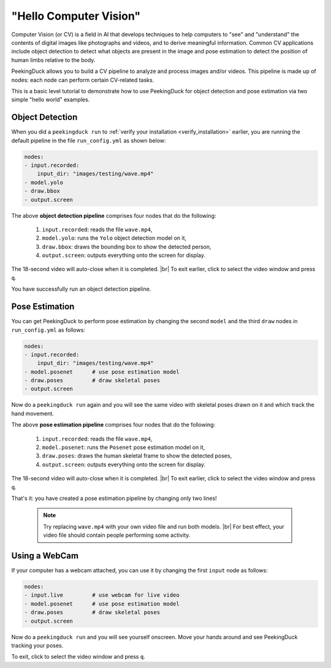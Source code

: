 ***********************
"Hello Computer Vision"
***********************

.. |br| raw:: html

   <br />

Computer Vision (or CV) is a field in AI that develops techniques to help
computers to "see" and "understand" the contents of digital images like
photographs and videos, and to derive meaningful information.
Common CV applications include object detection to detect what objects are
present in the image and pose estimation to detect the position of human limbs
relative to the body.

PeekingDuck allows you to build a CV pipeline to analyze and process images
and/or videos. This pipeline is made up of nodes: each node can perform certain
CV-related tasks.

This is a basic level tutorial to demonstrate how to use PeekingDuck for object
detection and pose estimation via two simple "hello world" examples.


Object Detection
================

When you did a ``peekingduck run`` to :ref:`verify your installation
<verify_installation>` earlier, you are running the default pipeline in the file
``run_config.yml`` as shown below:

.. code-block:: yaml

   nodes:
   - input.recorded:
       input_dir: "images/testing/wave.mp4"
   - model.yolo
   - draw.bbox
   - output.screen

The above **object detection pipeline** comprises four nodes that do the following:

    #. ``input.recorded``: reads the file ``wave.mp4``,

    #. ``model.yolo``: runs the ``Yolo`` object detection model on it,

    #. ``draw.bbox``: draws the bounding box to show the detected person,

    #. ``output.screen``: outputs everything onto the screen for display.

The 18-second video will auto-close when it is completed. |br|
To exit earlier, click to select the video window and press ``q``.

You have successfully run an object detection pipeline.



Pose Estimation
===============

You can get PeekingDuck to perform pose estimation by changing the second
``model`` and the third ``draw`` nodes in  ``run_config.yml`` as follows:

.. code-block:: yaml

   nodes:
   - input.recorded:
       input_dir: "images/testing/wave.mp4"
   - model.posenet      # use pose estimation model
   - draw.poses         # draw skeletal poses
   - output.screen

Now do a ``peekingduck run`` again and you will see the same video with skeletal
poses drawn on it and which track the hand movement.

The above **pose estimation pipeline** comprises four nodes that do the following:

    #. ``input.recorded``: reads the file ``wave.mp4``,

    #. ``model.posenet``: runs the ``Posenet`` pose estimation model on it,

    #. ``draw.poses``: draws the human skeletal frame to show the detected poses,

    #. ``output.screen``: outputs everything onto the screen for display.

The 18-second video will auto-close when it is completed. |br|
To exit earlier, click to select the video window and press ``q``.

That's it: you have created a pose estimation pipeline by changing only two lines!

    .. note::
        Try replacing ``wave.mp4`` with your own video file and run both models. |br|
        For best effect, your video file should contain people performing some activity.



Using a WebCam
==============

If your computer has a webcam attached, you can use it by changing the first
``input`` node as follows:

.. code-block:: yaml

   nodes:
   - input.live         # use webcam for live video
   - model.posenet      # use pose estimation model
   - draw.poses         # draw skeletal poses
   - output.screen

Now do a ``peekingduck run`` and you will see yourself onscreen. Move your hands
around and see PeekingDuck tracking your poses.

To exit, click to select the video window and press ``q``.



